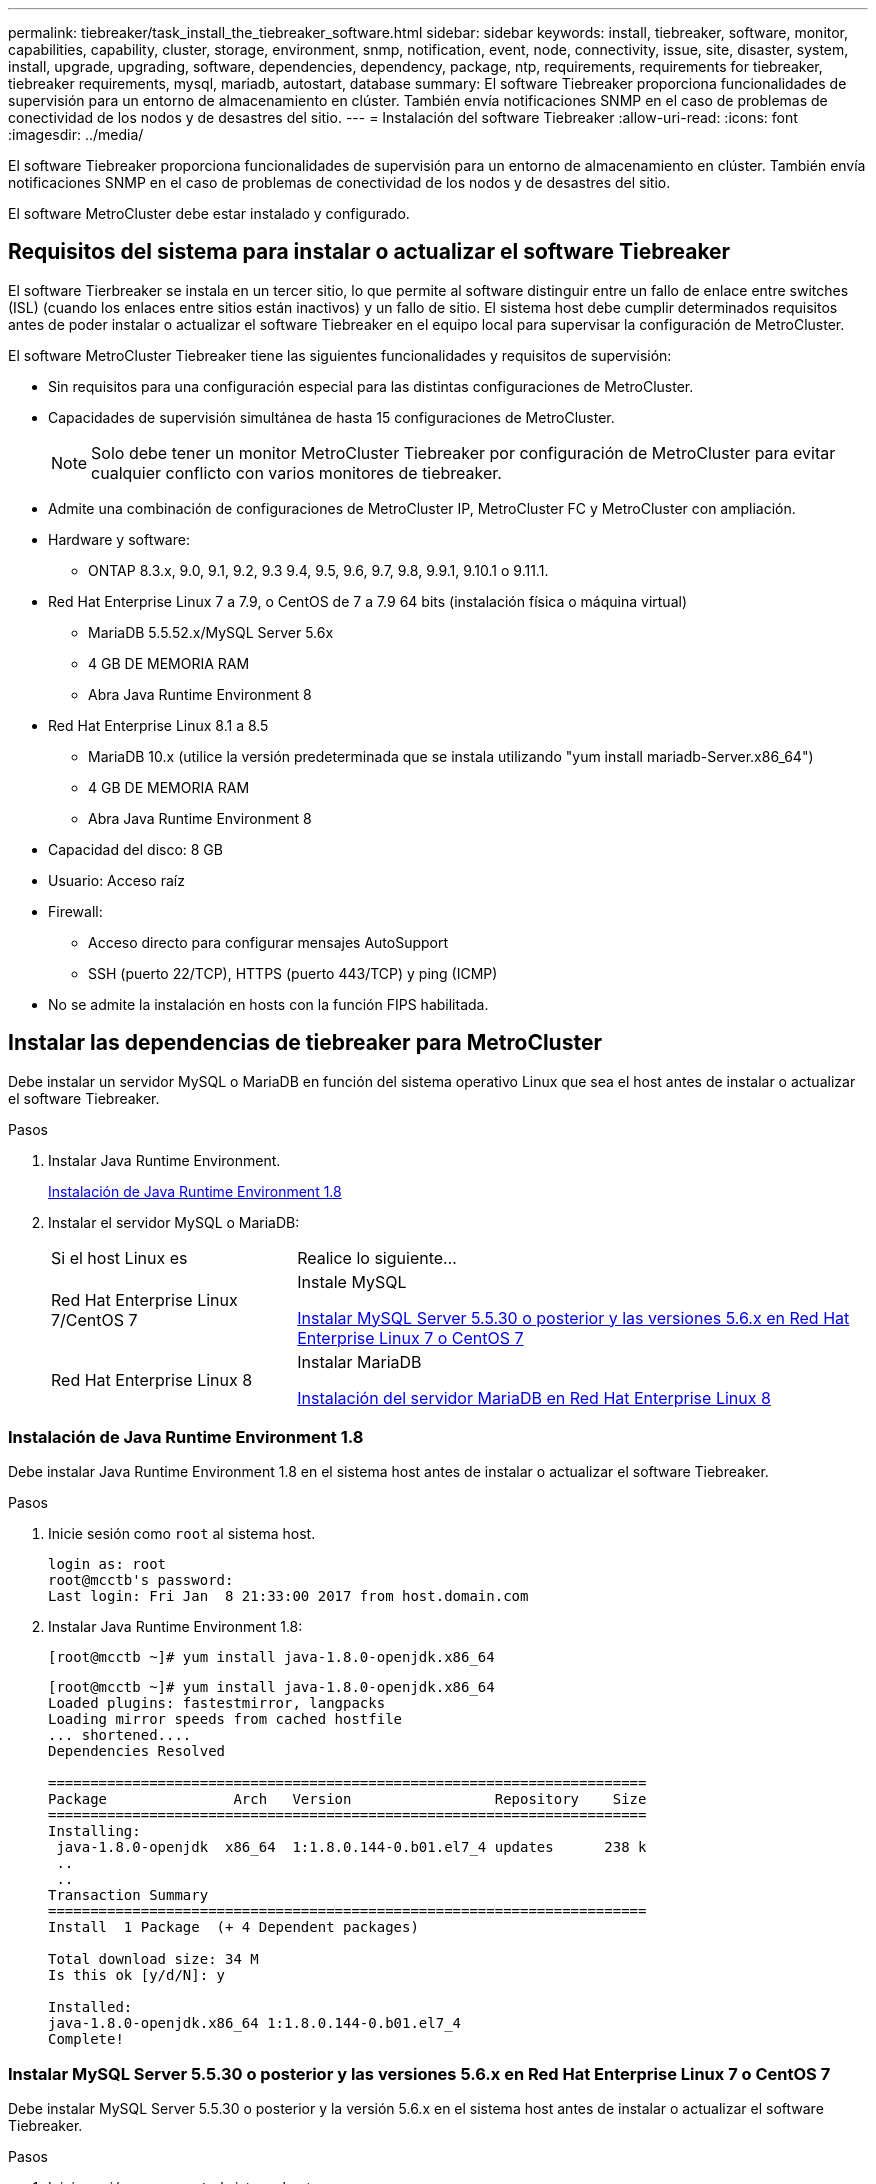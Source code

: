 ---
permalink: tiebreaker/task_install_the_tiebreaker_software.html 
sidebar: sidebar 
keywords: install, tiebreaker, software, monitor, capabilities, capability, cluster, storage, environment, snmp, notification, event, node, connectivity, issue, site, disaster, system, install, upgrade, upgrading, software, dependencies, dependency, package, ntp, requirements, requirements for tiebreaker, tiebreaker requirements, mysql, mariadb, autostart, database 
summary: El software Tiebreaker proporciona funcionalidades de supervisión para un entorno de almacenamiento en clúster. También envía notificaciones SNMP en el caso de problemas de conectividad de los nodos y de desastres del sitio. 
---
= Instalación del software Tiebreaker
:allow-uri-read: 
:icons: font
:imagesdir: ../media/


[role="lead"]
El software Tiebreaker proporciona funcionalidades de supervisión para un entorno de almacenamiento en clúster. También envía notificaciones SNMP en el caso de problemas de conectividad de los nodos y de desastres del sitio.

El software MetroCluster debe estar instalado y configurado.



== Requisitos del sistema para instalar o actualizar el software Tiebreaker

El software Tierbreaker se instala en un tercer sitio, lo que permite al software distinguir entre un fallo de enlace entre switches (ISL) (cuando los enlaces entre sitios están inactivos) y un fallo de sitio. El sistema host debe cumplir determinados requisitos antes de poder instalar o actualizar el software Tiebreaker en el equipo local para supervisar la configuración de MetroCluster.

El software MetroCluster Tiebreaker tiene las siguientes funcionalidades y requisitos de supervisión:

* Sin requisitos para una configuración especial para las distintas configuraciones de MetroCluster.
* Capacidades de supervisión simultánea de hasta 15 configuraciones de MetroCluster.
+

NOTE: Solo debe tener un monitor MetroCluster Tiebreaker por configuración de MetroCluster para evitar cualquier conflicto con varios monitores de tiebreaker.

* Admite una combinación de configuraciones de MetroCluster IP, MetroCluster FC y MetroCluster con ampliación.
* Hardware y software:
+
** ONTAP 8.3.x, 9.0, 9.1, 9.2, 9.3 9.4, 9.5, 9.6, 9.7, 9.8, 9.9.1, 9.10.1 o 9.11.1.


* Red Hat Enterprise Linux 7 a 7.9, o CentOS de 7 a 7.9 64 bits (instalación física o máquina virtual)
+
** MariaDB 5.5.52.x/MySQL Server 5.6x
** 4 GB DE MEMORIA RAM
** Abra Java Runtime Environment 8


* Red Hat Enterprise Linux 8.1 a 8.5
+
** MariaDB 10.x (utilice la versión predeterminada que se instala utilizando "yum install mariadb-Server.x86_64")
** 4 GB DE MEMORIA RAM
** Abra Java Runtime Environment 8




* Capacidad del disco: 8 GB
* Usuario: Acceso raíz
* Firewall:
+
** Acceso directo para configurar mensajes AutoSupport
** SSH (puerto 22/TCP), HTTPS (puerto 443/TCP) y ping (ICMP)


* No se admite la instalación en hosts con la función FIPS habilitada.




== Instalar las dependencias de tiebreaker para MetroCluster

Debe instalar un servidor MySQL o MariaDB en función del sistema operativo Linux que sea el host antes de instalar o actualizar el software Tiebreaker.

.Pasos
. Instalar Java Runtime Environment.
+
<<install-java-1-8,Instalación de Java Runtime Environment 1.8>>

. Instalar el servidor MySQL o MariaDB:
+
[cols="30,70"]
|===


| Si el host Linux es | Realice lo siguiente... 


 a| 
Red Hat Enterprise Linux 7/CentOS 7
 a| 
Instale MySQL

<<install-mysql-redhat,Instalar MySQL Server 5.5.30 o posterior y las versiones 5.6.x en Red Hat Enterprise Linux 7 o CentOS 7>>



 a| 
Red Hat Enterprise Linux 8
 a| 
Instalar MariaDB

<<install-mariadb,Instalación del servidor MariaDB en Red Hat Enterprise Linux 8>>

|===




=== Instalación de Java Runtime Environment 1.8

Debe instalar Java Runtime Environment 1.8 en el sistema host antes de instalar o actualizar el software Tiebreaker.

.Pasos
. Inicie sesión como `root` al sistema host.
+
[listing]
----

login as: root
root@mcctb's password:
Last login: Fri Jan  8 21:33:00 2017 from host.domain.com
----
. Instalar Java Runtime Environment 1.8:
+
`[root@mcctb ~]# yum install java-1.8.0-openjdk.x86_64`

+
....
[root@mcctb ~]# yum install java-1.8.0-openjdk.x86_64
Loaded plugins: fastestmirror, langpacks
Loading mirror speeds from cached hostfile
... shortened....
Dependencies Resolved

=======================================================================
Package               Arch   Version                 Repository    Size
=======================================================================
Installing:
 java-1.8.0-openjdk  x86_64  1:1.8.0.144-0.b01.el7_4 updates      238 k
 ..
 ..
Transaction Summary
=======================================================================
Install  1 Package  (+ 4 Dependent packages)

Total download size: 34 M
Is this ok [y/d/N]: y

Installed:
java-1.8.0-openjdk.x86_64 1:1.8.0.144-0.b01.el7_4
Complete!
....




=== Instalar MySQL Server 5.5.30 o posterior y las versiones 5.6.x en Red Hat Enterprise Linux 7 o CentOS 7

Debe instalar MySQL Server 5.5.30 o posterior y la versión 5.6.x en el sistema host antes de instalar o actualizar el software Tiebreaker.

.Pasos
. Inicie sesión como `root` al sistema host.
+
[listing]
----

login as: root
root@mcctb's password:
Last login: Fri Jan  8 21:33:00 2016 from host.domain.com
----
. Añada el repositorio de MySQL al sistema host:
+
`[root@mcctb ~]# yum localinstall \https://dev.mysql.com/get/mysql57-community-release-el6-11.noarch.rpm`

+
....

Loaded plugins: product-id, refresh-packagekit, security, subscription-manager
Setting up Local Package Process
Examining /var/tmp/yum-root-LLUw0r/mysql-community-release-el6-5.noarch.rpm: mysql-community-release-el6-5.noarch
Marking /var/tmp/yum-root-LLUw0r/mysql-community-release-el6-5.noarch.rpm to be installed
Resolving Dependencies
--> Running transaction check
---> Package mysql-community-release.noarch 0:el6-5 will be installed
--> Finished Dependency Resolution
Dependencies Resolved
================================================================================
Package               Arch   Version
                                    Repository                             Size
================================================================================
Installing:
mysql-community-release
                       noarch el6-5 /mysql-community-release-el6-5.noarch 4.3 k
Transaction Summary
================================================================================
Install       1 Package(s)
Total size: 4.3 k
Installed size: 4.3 k
Is this ok [y/N]: y
Downloading Packages:
Running rpm_check_debug
Running Transaction Test
Transaction Test Succeeded
Running Transaction
  Installing : mysql-community-release-el6-5.noarch                         1/1
  Verifying  : mysql-community-release-el6-5.noarch                         1/1
Installed:
  mysql-community-release.noarch 0:el6-5
Complete!
....
. Desactive el repositorio de mysql 57:
+
`[root@mcctb ~]# yum-config-manager --disable mysql57-community`

. Activar el repositorio mysql 56:
+
`[root@mcctb ~]# yum-config-manager --enable mysql56-community`

. Habilite el repositorio:
+
`[root@mcctb ~]# yum repolist enabled | grep "mysql.*-community.*"`

+
....

mysql-connectors-community           MySQL Connectors Community            21
mysql-tools-community                MySQL Tools Community                 35
mysql56-community                    MySQL 5.6 Community Server           231
....
. Instale el servidor de comunidad MySQL:
+
`[root@mcctb ~]# yum install mysql-community-server`

+
[listing]
----

Loaded plugins: product-id, refresh-packagekit, security, subscription-manager
This system is not registered to Red Hat Subscription Management. You can use subscription-manager
to register.
Setting up Install Process
Resolving Dependencies
--> Running transaction check
.....Output truncated.....
---> Package mysql-community-libs-compat.x86_64 0:5.6.29-2.el6 will be obsoleting
--> Finished Dependency Resolution
Dependencies Resolved
==============================================================================
Package                          Arch   Version       Repository          Size
==============================================================================
Installing:
 mysql-community-client         x86_64  5.6.29-2.el6  mysql56-community  18  M
     replacing  mysql.x86_64 5.1.71-1.el6
 mysql-community-libs           x86_64  5.6.29-2.el6  mysql56-community  1.9 M
     replacing  mysql-libs.x86_64 5.1.71-1.el6
 mysql-community-libs-compat    x86_64  5.6.29-2.el6  mysql56-community  1.6 M
     replacing  mysql-libs.x86_64 5.1.71-1.el6
 mysql-community-server         x86_64  5.6.29-2.el6  mysql56-community  53  M
     replacing  mysql-server.x86_64 5.1.71-1.el6
Installing for dependencies:
mysql-community-common          x86_64  5.6.29-2.el6  mysql56-community   308 k

Transaction Summary
===============================================================================
Install       5 Package(s)
Total download size: 74 M
Is this ok [y/N]: y
Downloading Packages:
(1/5): mysql-community-client-5.6.29-2.el6.x86_64.rpm       |  18 MB     00:28
(2/5): mysql-community-common-5.6.29-2.el6.x86_64.rpm       | 308 kB     00:01
(3/5): mysql-community-libs-5.6.29-2.el6.x86_64.rpm         | 1.9 MB     00:05
(4/5): mysql-community-libs-compat-5.6.29-2.el6.x86_64.rpm  | 1.6 MB     00:05
(5/5): mysql-community-server-5.6.29-2.el6.x86_64.rpm       |  53 MB     03:42
-------------------------------------------------------------------------------
Total                                              289 kB/s |  74 MB     04:24
warning: rpmts_HdrFromFdno: Header V3 DSA/SHA1 Signature, key ID 5072e1f5: NOKEY
Retrieving key from file:/etc/pki/rpm-gpg/RPM-GPG-KEY-mysql
Importing GPG key 0x5072E1F5:
 Userid : MySQL Release Engineering <mysql-build@oss.oracle.com>
Package: mysql-community-release-el6-5.noarch
         (@/mysql-community-release-el6-5.noarch)
 From   : file:/etc/pki/rpm-gpg/RPM-GPG-KEY-mysql
Is this ok [y/N]: y
Running rpm_check_debug
Running Transaction Test
Transaction Test Succeeded
Running Transaction
  Installing : mysql-community-common-5.6.29-2.el6.x86_64
....Output truncated....
1.el6.x86_64                                                               7/8
  Verifying  : mysql-5.1.71-1.el6.x86_64                       	           8/8
Installed:
  mysql-community-client.x86_64 0:5.6.29-2.el6
  mysql-community-libs.x86_64 0:5.6.29-2.el6
  mysql-community-libs-compat.x86_64 0:5.6.29-2.el6
  mysql-community-server.x86_64 0:5.6.29-2.el6

Dependency Installed:
  mysql-community-common.x86_64 0:5.6.29-2.el6

Replaced:
  mysql.x86_64 0:5.1.71-1.el6 mysql-libs.x86_64 0:5.1.71-1.el6
  mysql-server.x86_64 0:5.1.71-1.el6
Complete!
----
. Inicie el servidor MySQL:
+
`[root@mcctb ~]# service mysqld start`

+
....

Initializing MySQL database:  2016-04-05 19:44:38 0 [Warning] TIMESTAMP
with implicit DEFAULT value is deprecated. Please use
--explicit_defaults_for_timestamp server option (see documentation
for more details).
2016-04-05 19:44:38 0 [Note] /usr/sbin/mysqld (mysqld 5.6.29)
        starting as process 2487 ...
2016-04-05 19:44:38 2487 [Note] InnoDB: Using atomics to ref count
        buffer pool pages
2016-04-05 19:44:38 2487 [Note] InnoDB: The InnoDB memory heap is disabled
....Output truncated....
2016-04-05 19:44:42 2509 [Note] InnoDB: Shutdown completed; log sequence
       number 1625987

PLEASE REMEMBER TO SET A PASSWORD FOR THE MySQL root USER!
To do so, start the server, then issue the following commands:

  /usr/bin/mysqladmin -u root password 'new-password'
  /usr/bin/mysqladmin -u root -h mcctb password 'new-password'

Alternatively, you can run:
  /usr/bin/mysql_secure_installation

which will also give you the option of removing the test
databases and anonymous user created by default.  This is
strongly recommended for production servers.
.....Output truncated.....
WARNING: Default config file /etc/my.cnf exists on the system
This file will be read by default by the MySQL server
If you do not want to use this, either remove it, or use the
--defaults-file argument to mysqld_safe when starting the server

                                                           [  OK  ]
Starting mysqld:                                           [  OK  ]
....
. Confirme que el servidor MySQL está ejecutando:
+
`[root@mcctb ~]# service mysqld status`

+
[listing]
----

mysqld (pid  2739) is running...
----
. Configure los ajustes de seguridad y contraseña:
+
`[root@mcctb ~]# mysql_secure_installation`

+
....

NOTE: RUNNING ALL PARTS OF THIS SCRIPT IS RECOMMENDED FOR ALL MySQL
       SERVERS IN PRODUCTION USE!  PLEASE READ EACH STEP CAREFULLY!

 In order to log into MySQL to secure it, we'll need the current
 password for the root user.  If you've just installed MySQL, and
 you haven't set the root password yet, the password will be blank,
 so you should just press enter here.

 Enter current password for root (enter for none):   <== on default install
                                                         hit enter here
 OK, successfully used password, moving on...

 Setting the root password ensures that nobody can log into the MySQL
 root user without the proper authorization.

 Set root password? [Y/n] y
 New password:
 Re-enter new password:
 Password updated successfully!
 Reloading privilege tables..
  ... Success!

 By default, a MySQL installation has an anonymous user, allowing anyone
 to log into MySQL without having to have a user account created for
 them.  This is intended only for testing, and to make the installation
 go a bit smoother.  You should remove them before moving into a
 production environment.

 Remove anonymous users? [Y/n] y
  ... Success!

 Normally, root should only be allowed to connect from 'localhost'.  This
 ensures that someone cannot guess at the root password from the network.

 Disallow root login remotely? [Y/n] y
  ... Success!

 By default, MySQL comes with a database named 'test' that anyone can
 access.  This is also intended only for testing, and should be removed
 before moving into a production environment.

 Remove test database and access to it? [Y/n] y
  - Dropping test database...
 ERROR 1008 (HY000) at line 1: Can't drop database 'test';
 database doesn't exist
  ... Failed!  Not critical, keep moving...
  - Removing privileges on test database...
  ... Success!

 Reloading the privilege tables will ensure that all changes made so far
 will take effect immediately.

 Reload privilege tables now? [Y/n] y
  ... Success!

 All done!  If you've completed all of the above steps, your MySQL
 installation should now be secure.

 Thanks for using MySQL!

 Cleaning up...
....
. Compruebe que el inicio de sesión de MySQL funciona:
+
`[root@mcctb ~]# mysql -u root –p`

+
....

Enter password: <configured_password>
Welcome to the MySQL monitor.  Commands end with ; or \g.
Your MySQL connection id is 17
Server version: 5.6.29 MySQL Community Server (GPL)

Copyright (c) 2000, 2016, Oracle and/or its affiliates. All rights reserved.

Oracle is a registered trademark of Oracle Corporation and/or its
affiliates. Other names may be trademarks of their respective
owners.

Type 'help;' or '\h' for help. Type '\c' to clear the current input statement.
mysql>
....
+
Si el inicio de sesión de MySQL está funcionando, la salida finalizará en la `mysql>` prompt.





==== Habilitar la configuración de inicio automático de MySQL

Debe asegurarse de que la función de inicio automático esté activada para MySQL deamon. Al activar el daemon MySQL se reinicia automáticamente si se reinicia el sistema en el que reside el software MetroCluster Tiebreaker. Si el daemon MySQL no se está ejecutando, el software Tiebreaker continúa ejecutándose, pero no puede reiniciarse y no se pueden realizar cambios de configuración.

.Paso
. Compruebe que MySQL está habilitado para el inicio automático cuando arranque:
+
`[root@mcctb ~]# systemctl list-unit-files mysqld.service`

+
....
UNIT FILE          State
------------------ ----------
mysqld.service     enabled

....
+
Si MySQL no está habilitado para el inicio automático al arrancar, consulte la documentación de MySQL para activar la función de inicio automático para la instalación.





=== Instalación del servidor MariaDB en Red Hat Enterprise Linux 8

Debe instalar el servidor MariaDB en el sistema host antes de instalar o actualizar el software Tiebreaker.

.Antes de empezar
El sistema host debe ejecutarse en Red Hat Enterprise Linux (RHEL) 8.

.Pasos
. Inicie sesión como `root` al sistema host.
+
....

login as: root
root@mcctb's password:
Last login: Fri Jan  8 21:33:00 2017 from host.domain.com
....
. Instalar el servidor MariaDB:
+
`[root@mcctb ~]# yum install mariadb-server.x86_64`

+
....
 [root@mcctb ~]# yum install mariadb-server.x86_64
Loaded plugins: fastestmirror, langpacks
...
...

===========================================================================
 Package                      Arch   Version         Repository        Size
===========================================================================
Installing:
mariadb-server               x86_64   1:5.5.56-2.el7   base            11 M
Installing for dependencies:

Transaction Summary
===========================================================================
Install  1 Package  (+8 Dependent packages)
Upgrade             ( 1 Dependent package)

Total download size: 22 M
Is this ok [y/d/N]: y
Downloading packages:
No Presto metadata available for base warning:
/var/cache/yum/x86_64/7/base/packages/mariadb-libs-5.5.56-2.el7.x86_64.rpm:
Header V3 RSA/SHA256 Signature,
key ID f4a80eb5: NOKEY] 1.4 MB/s | 3.3 MB  00:00:13 ETA
Public key for mariadb-libs-5.5.56-2.el7.x86_64.rpm is not installed
(1/10): mariadb-libs-5.5.56-2.el7.x86_64.rpm  | 757 kB  00:00:01
..
..
(10/10): perl-Net-Daemon-0.48-5.el7.noarch.rpm|  51 kB  00:00:01
-----------------------------------------------------------------------------------------
Installed:
  mariadb-server.x86_64 1:5.5.56-2.el7

Dependency Installed:
mariadb.x86_64 1:5.5.56-2.el7
perl-Compress-Raw-Bzip2.x86_64 0:2.061-3.el7
perl-Compress-Raw-Zlib.x86_64 1:2.061-4.el7
perl-DBD-MySQL.x86_64 0:4.023-5.el7
perl-DBI.x86_64 0:1.627-4.el7
perl-IO-Compress.noarch 0:2.061-2.el7
perl-Net-Daemon.noarch 0:0.48-5.el7
perl-PlRPC.noarch 0:0.2020-14.el7

Dependency Updated:
  mariadb-libs.x86_64 1:5.5.56-2.el7
Complete!
....
. Inicie el servidor MariaDB:
+
`[root@mcctb ~]# systemctl start mariadb`

. Compruebe que el servidor MariaDB se ha iniciado:
+
`[root@mcctb ~]# systemctl status mariadb`

+
....

[root@mcctb ~]# systemctl status mariadb
mariadb.service - MariaDB database server
...
Nov 08 21:28:59 mcctb systemd[1]: Starting MariaDB database server...
...
Nov 08 21:29:01 scspr0523972001 systemd[1]: Started MariaDB database server.
....
+

NOTE: Asegúrese de que la configuración "Activar inicio automático" esté activada para MariaDB. Consulte <<mariadb-autostart>>.

. Configure los ajustes de seguridad y contraseña:
+
`[root@mcctb ~]# mysql_secure_installation`

+
....

[root@mcctb ~]# mysql_secure_installation
NOTE: RUNNING ALL PARTS OF THIS SCRIPT IS RECOMMENDED FOR ALL MariaDB
SERVERS IN PRODUCTION USE! PLEASE READ EACH STEP CAREFULLY!
Set root password? [Y/n] y
New password:
Re-enter new password:
Password updated successfully!
Remove anonymous users? [Y/n] y
... Success!
Normally, root should only be allowed to connect from 'localhost'. This
ensures that someone cannot guess at the root password from the network.
Disallow root login remotely? [Y/n] y
... Success!
Remove test database and access to it? [Y/n] y
- Dropping test database...
... Success!
- Removing privileges on test database...
... Success!
Reload privilege tables now? [Y/n]
... Success!
Cleaning up...
All done! If you've completed all of the above steps, your MariaDB
installation should now be secure.
Thanks for using MariaDB!
....




==== Activación de la configuración de inicio automático para MariaDB

Debe asegurarse de que la función de inicio automático esté activada para MariaDB. Si no activa la función de inicio automático y el sistema en el que reside el software MetroCluster Tiebreaker debe reiniciarse, el software de tiebreaker, pero el servicio MariaDB no puede reiniciarse y no se pueden realizar cambios de configuración.

.Pasos
. Active el servicio de inicio automático:
+
`[root@mcctb ~]# systemctl enable mariadb.service`

. Compruebe que MariaDB está habilitado para iniciarse automáticamente al arrancar:
+
`[root@mcctb ~]# systemctl list-unit-files mariadb.service`

+
....
UNIT FILE          State
------------------ ----------
mariadb.service    enabled

....




== Instalar o actualizar el paquete de software

Debe instalar o actualizar el software MetroCluster Tiebreaker en el equipo local para supervisar las configuraciones de MetroCluster.

* El sistema de almacenamiento debe ejecutar ONTAP 8.3.x o una versión posterior.
* Debe haber instalado OpenJDK mediante el `yum install java-1.8.0-openjdk` comando.


.Pasos
. Descargue la última versión del software MetroCluster Tiebreaker. En este ejemplo se utiliza la versión 1.21P3-1.
+
https://mysupport.netapp.com/site/["Soporte de NetApp"]

. Inicie sesión en el host como usuario raíz.
. Instale o actualice el software Tiebreaker:
+
[cols="20,80"]
|===


| Si está... | Emita este comando... 


 a| 
Realizando una instalación nueva
 a| 
`rpm -ivh NetApp-MetroCluster-Tiebreaker-Software-1.21P3-1x86_64.rpm`

El sistema muestra el siguiente resultado para una instalación correcta:

....
Verifying...                          ################################# [100%]
Preparing...                          ################################# [100%]
Updating / installing...
   1:NetApp-MetroCluster-Tiebreaker-So################################# [100%]
Post installation start Wed Oct 20 09:59:19 EDT 2021
Enter MetroCluster Tiebreaker user password:

Please enter mysql root password when prompted
Enter password:
Synchronizing state of netapp-metrocluster-tiebreaker-software.service with SysV service script with /usr/lib/systemd/systemd-sysv-install.
Executing: /usr/lib/systemd/systemd-sysv-install enable netapp-metrocluster-tiebreaker-software
Created symlink /etc/systemd/system/multi-user.target.wants/netapp-metrocluster-tiebreaker-software.service → /etc/systemd/system/netapp-metrocluster-tiebreaker-software.service.
Attempting to start NetApp MetroCluster Tiebreaker software services
Started NetApp MetroCluster Tiebreaker software services
Enabled autostart of NetApp MetroCluster Tiebreaker software daemon during boot
Created symbolic link for NetApp MetroCluster Tiebreaker software CLI
Post installation end Wed Oct 20 09:59:28 EDT 2021
Successfully installed NetApp MetroCluster Tiebreaker software version 1.21P3.
....


 a| 
Actualizar una instalación existente
 a| 
`rpm -Uvh NetApp-MetroCluster-Tiebreaker-Software-1.21P3-1.x86_64.rpm`

El sistema muestra el siguiente resultado para una actualización correcta:

....

MetroCluster-Tiebreaker-Software-1.21P3-1.x86_64.rpm
Verifying...                          ################################# [100%]
Preparing...                          ################################# [100%]
Upgrading NetApp MetroCluster Tiebreaker software....
Stopping NetApp MetroCluster Tiebreaker software services before upgrade.
Updating / installing...
   1:NetApp-MetroCluster-Tiebreaker-So################################# [ 50%]
Post installation start Wed Oct 20 09:57:49 EDT 2021
Synchronizing state of netapp-metrocluster-tiebreaker-software.service with SysV service script with /usr/lib/systemd/systemd-sysv-install.
Executing: /usr/lib/systemd/systemd-sysv-install enable netapp-metrocluster-tiebreaker-software
Created symlink /etc/systemd/system/multi-user.target.wants/netapp-metrocluster-tiebreaker-software.service → /etc/systemd/system/netapp-metrocluster-tiebreaker-software.service.
Attempting to start NetApp MetroCluster Tiebreaker software services
Starting NetApp MetroCluster Tiebreaker software services. Retry: 1
Started NetApp MetroCluster Tiebreaker software services
Enabled autostart of NetApp MetroCluster Tiebreaker software daemon during boot
Created symbolic link for NetApp MetroCluster Tiebreaker software CLI
Post upgrade end Wed Oct 20 09:57:52 EDT 2021
Successfully upgraded NetApp MetroCluster Tiebreaker software to version 1.21P3.
Cleaning up / removing...
   2:NetApp-MetroCluster-Tiebreaker-So################################# [100%]

....
|===
+

NOTE: Si introduce la contraseña raíz de MySQL incorrecta, el software Tiebreaker indica que se ha instalado correctamente, pero muestra mensajes de acceso denegado. Para resolver el problema, debe desinstalar el software Tiebreaker mediante `rpm -e` Y a continuación, vuelva a instalar el software utilizando la contraseña raíz de MySQL correcta.

. Compruebe la conectividad de tiebreaker con el software MetroCluster abriendo una conexión SSH desde el host Tiebreaker hasta cada LIF de gestión de nodos y LIF de gestión de clústeres.


.Información relacionada
https://mysupport.netapp.com/site/["Soporte de NetApp"]



== Actualizar el host donde se ejecuta el monitor de tiebreaker

Puede actualizar el host en el que se ejecuta el monitor de tiebreaker si coloca los monitores en modo observador antes de la actualización.

.Pasos
. Compruebe que los monitores están en modo observador:
+
`monitor show –status`

+
....
NetApp MetroCluster Tiebreaker:> monitor show -status
MetroCluster: cluster_A
    Disaster: false
    Monitor State: Normal
    Observer Mode: true
    Silent Period: 15
    Override Vetoes: false
    Cluster: cluster_Ba(UUID:4d9ccf24-080f-11e4-9df2-00a098168e7c)
        Reachable: true
        All-Links-Severed: FALSE
            Node: mcc5-a1(UUID:78b44707-0809-11e4-9be1-e50dab9e83e1)
                Reachable: true
                All-Links-Severed: FALSE
                State: normal
            Node: mcc5-a2(UUID:9a8b1059-0809-11e4-9f5e-8d97cdec7102)
                Reachable: true
                All-Links-Severed: FALSE
                State: normal
    Cluster: cluster_B(UUID:70dacd3b-0823-11e4-a7b9-00a0981693c4)
        Reachable: true
        All-Links-Severed: FALSE
            Node: mcc5-b1(UUID:961fce7d-081d-11e4-9ebf-2f295df8fcb3)
                Reachable: true
                All-Links-Severed: FALSE
                State: normal
            Node: mcc5-b2(UUID:9393262d-081d-11e4-80d5-6b30884058dc)
                Reachable: true
                All-Links-Severed: FALSE
                State: normal
....
. Cambie todos los monitores al modo observador.
+
....
NetApp MetroCluster Tiebreaker :> monitor modify -monitor-name _monitor_name_ -observer-mode true
....
. Para actualizar el host Tiebreaker, siga todos los pasos del siguiente procedimiento:
+
<<install-upgrade-sw-pkg,Instalar o actualizar el paquete de software>>

. Desactive el modo observador para volver a mover todos los monitores al modo en línea.
+
[listing]
----
NetApp MetroCluster Tiebreaker :> monitor modify -monitor-name _monitor_name_ -observer-mode false
----




== Seleccione el origen de NTP para el software Tiebreaker

Debe usar un origen de Protocolo de hora de red (NTP) local para el software Tiebreaker. No debe utilizar el mismo origen que los sitios MetroCluster que supervisa el software Tiebreaker.
